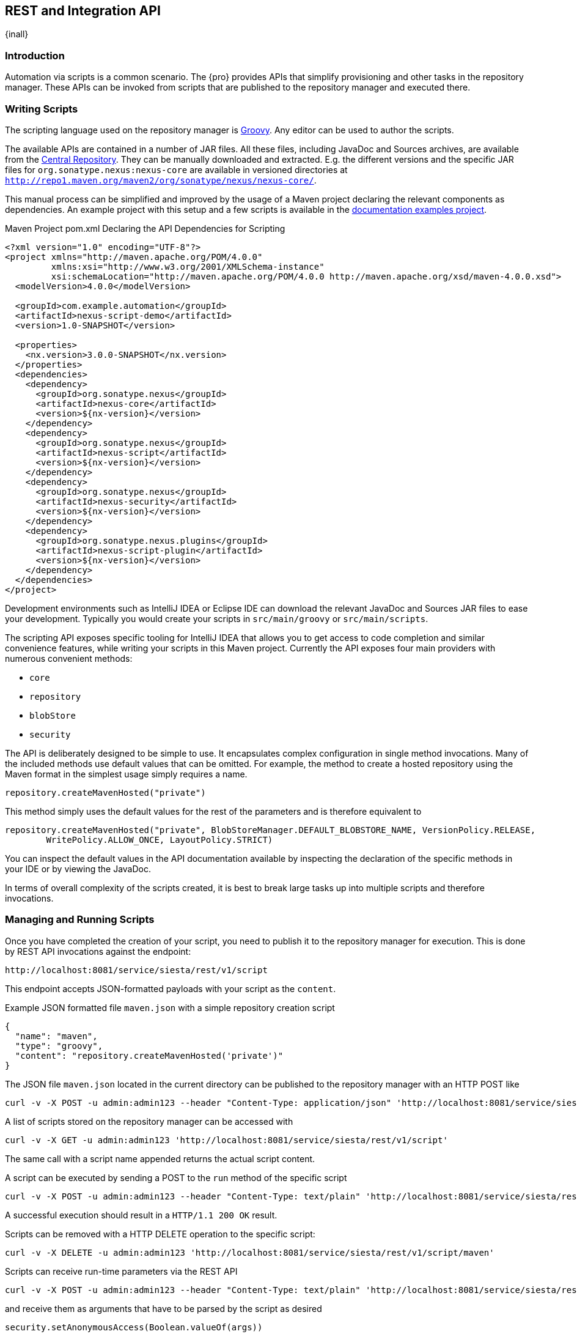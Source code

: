 [[scripting]]
==  REST and Integration API
{inall}


[[scripting-introduction]]
=== Introduction

Automation via scripts is a common scenario. The {pro} provides APIs that simplify provisioning and other tasks in
the repository manager. These APIs can be invoked from scripts that are published to the repository manager and
executed there.

=== Writing Scripts

The scripting language used on the repository manager is http://www.groovy-lang.org/[Groovy]. Any editor can be
used to author the scripts. 

The available APIs are contained in a number of JAR files. All these files, including JavaDoc and Sources
archives, are available from the http://search.maven.org[Central Repository]. They can be manually downloaded and
extracted. E.g. the different versions and the specific JAR files for `org.sonatype.nexus:nexus-core`
are available in versioned directories at `http://repo1.maven.org/maven2/org/sonatype/nexus/nexus-core/`.

This manual process can be simplified and improved by the usage of a Maven project declaring the relevant
components as dependencies. An example project with this setup and a few scripts is available in the
https://github.com/sonatype/nexus-book-examples/tree/nexus-3.0.x[documentation examples project].

.Maven Project pom.xml Declaring the API Dependencies for Scripting
----
<?xml version="1.0" encoding="UTF-8"?>
<project xmlns="http://maven.apache.org/POM/4.0.0"
         xmlns:xsi="http://www.w3.org/2001/XMLSchema-instance"
         xsi:schemaLocation="http://maven.apache.org/POM/4.0.0 http://maven.apache.org/xsd/maven-4.0.0.xsd">
  <modelVersion>4.0.0</modelVersion>

  <groupId>com.example.automation</groupId>
  <artifactId>nexus-script-demo</artifactId>
  <version>1.0-SNAPSHOT</version>

  <properties>
    <nx.version>3.0.0-SNAPSHOT</nx.version>
  </properties>
  <dependencies>
    <dependency>
      <groupId>org.sonatype.nexus</groupId>
      <artifactId>nexus-core</artifactId>
      <version>${nx-version}</version>
    </dependency>
    <dependency>
      <groupId>org.sonatype.nexus</groupId>
      <artifactId>nexus-script</artifactId>
      <version>${nx-version}</version>
    </dependency>
    <dependency>
      <groupId>org.sonatype.nexus</groupId>
      <artifactId>nexus-security</artifactId>
      <version>${nx-version}</version>
    </dependency>
    <dependency>
      <groupId>org.sonatype.nexus.plugins</groupId>
      <artifactId>nexus-script-plugin</artifactId>
      <version>${nx-version}</version>
    </dependency>
  </dependencies>
</project>
----

Development environments such as IntelliJ IDEA or Eclipse IDE can download the relevant JavaDoc and Sources JAR
files to ease your development. Typically you would create your scripts in `src/main/groovy` or
`src/main/scripts`.

The scripting API exposes specific tooling for IntelliJ IDEA that allows you to get access to code completion and
similar convenience features, while writing your scripts in this Maven project. Currently the API exposes four
main providers with numerous convenient methods:

* `core`
* `repository`
* `blobStore`
* `security`

The API is deliberately designed to be simple to use. It encapsulates complex configuration in single method
invocations. Many of the included methods use default values that can be omitted. For example, the method to
create a hosted repository using the Maven format in the simplest usage simply requires a name.

----
repository.createMavenHosted("private")
----

This method simply uses the default values for the rest of the parameters and is therefore equivalent to

----
repository.createMavenHosted("private", BlobStoreManager.DEFAULT_BLOBSTORE_NAME, VersionPolicy.RELEASE,
        WritePolicy.ALLOW_ONCE, LayoutPolicy.STRICT)
----

You can inspect the default values in the API documentation available by inspecting the declaration of the
specific methods in your IDE or by viewing the JavaDoc.

In terms of overall complexity of the scripts created, it is best to break large tasks up into multiple scripts
and therefore invocations.

[[scripting-configuration]]
=== Managing and Running Scripts

////
Note: A number of useful scripts and more are available at
https://gist.github.com/kellyrob99/ea0294433448e72ed64d
////

Once you have completed the creation of your script, you need to publish it to the repository manager for execution.
This is done by REST API invocations against the endpoint:

----
http://localhost:8081/service/siesta/rest/v1/script
----

This endpoint accepts JSON-formatted payloads with your script as the `content`.

.Example JSON formatted file `maven.json` with a simple repository creation script 
----
{
  "name": "maven",
  "type": "groovy",
  "content": "repository.createMavenHosted('private')"
}
----

The JSON file `maven.json` located in the current directory can be published to the repository manager with an
HTTP POST like

----
curl -v -X POST -u admin:admin123 --header "Content-Type: application/json" 'http://localhost:8081/service/siesta/rest/v1/script' -d @maven.json 
----

A list of scripts stored on the repository manager can be accessed with

----
curl -v -X GET -u admin:admin123 'http://localhost:8081/service/siesta/rest/v1/script'
----

The same call with a script name appended returns the actual script content.

A script can be executed by sending a POST to the `run` method of the specific script

----
curl -v -X POST -u admin:admin123 --header "Content-Type: text/plain" 'http://localhost:8081/service/siesta/rest/v1/script/maven/run'
----

A successful execution should result in a `HTTP/1.1 200 OK` result.

Scripts can be removed with a HTTP DELETE operation to the specific script:

----
curl -v -X DELETE -u admin:admin123 'http://localhost:8081/service/siesta/rest/v1/script/maven'
----

Scripts can receive run-time parameters via the REST API

----
curl -v -X POST -u admin:admin123 --header "Content-Type: text/plain" 'http://localhost:8081/service/siesta/rest/v1/script/updateAnonymousAccess/run' -d 'false'
----

and receive them as arguments that have to be parsed by the script as desired

----
security.setAnonymousAccess(Boolean.valueOf(args))
----

Interaction with the REST API for scripts can be done with any scripting language capable of HTTP calls as
mentioned above. In the following section you can find some further detailed examples.


[[scripting-examples]]
=== Examples

The API for scripts is capable of a number of different tasks. This section provides examples for script writing,
publishing and executing them. Since scripts are typically longer than a single line and creating them in a
separate file in the IDE is recommended, using a helper script that formats a `.groovy` file into a JSON file and
submits it to the repository manager can be a convenient approach.

The `complex-script` project in the https://github.com/sonatype/nexus-book-examples/tree/nexus-3.0.x[scripting
section of the documentation examples project] includes an example implementation using Groovy invoked from a
shell script. All scripts in this folder can be published and executed via the `provision.sh` file or
individually:

----
groovy addUpdateScript.groovy -u "admin" -p "admin123" -n "docker" -f "dockerRepositories.groovy" -h "http://localhost:8081"
curl -v -X POST -u admin:admin123 --header "Content-Type: text/plain" "http://localhost:8081/service/siesta/rest/v1/script/docker/run"
----

The following scripts are available:

dockerRepositories.groovy:: configures a proxy repository of DockerHub, a hosted repository and a group, includes
imports of a few classes and more complex method invoction

npmAndBowerRepositories.groovy:: configures a set of proxy and hosted repositories as well as repository groups
for NPM and Bower repositories suitable for server-side and client JavaScript-based development

rawRepositories.groovy:: creates a new blob store and uses it for a hosted raw repository

security.groovy:: disables anonymous access, creates a new administrator account, creates a new role with a simple
expansion to anonymous user role and a user, creates a new role with publishing access to all repositories and a
user

core.groovy:: configures the base URL capability and configures a proxy server


Logging from your scripts into the repository manager logs is automatically available and performed with the usual
calls

----
log.info('User jane.doe created')
----

The result of the last script line is by default returned as a string. It can therefore be useful to add a final
script completion log message like

----
log.info('Script security completed successfully')
----

Passing parameters to the script has to use JSON encoded arguments like

----
{
  "id": "foo",
  "name": "bar",
  "description": "baz",
  "privilegeIds": ["nx-all"],
  "roleIds": ["nx-admin"]
}
----

which in turn can be parsed using the `JsonSlurper` class in the script:

----
import groovy.json.JsonSlurper

//expects json string with appropriate content to be passed in
def role = new JsonSlurper().parseText(args)

security.addRole(role.id, role.name, role.description, role.privilegeIds, role.roleIds)
----




